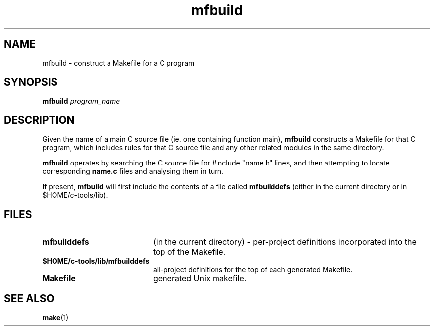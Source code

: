 .nr X
.TH mfbuild 1 "May 2016"
.SH NAME
mfbuild \- construct a Makefile for a C program
.SH SYNOPSIS
.B mfbuild
.I program_name

.SH DESCRIPTION
Given the name of a main C source file (ie. one containing function
main),
.B mfbuild
constructs a Makefile for that C program, which includes rules for that
C source file and any other related modules in the same directory.
.LP
.B mfbuild
operates by searching the C source file for #include "name.h" lines, and then
attempting to locate corresponding
.B "name.c"
files and analysing them in turn.
.LP
If present,
.B mfbuild
will first include the contents of a file called
.B mfbuilddefs
(either in the current directory or in $HOME/c-tools/lib).

.SH FILES
.TP 20
.B mfbuilddefs
(in the current directory) - per-project definitions incorporated into
the top of the Makefile.
.TP
.B $HOME/c-tools/lib/mfbuilddefs
all-project definitions for the top of each generated Makefile.
.TP
.B Makefile
generated Unix makefile.

.PD
.SH SEE ALSO
.BR make (1)
.LP
